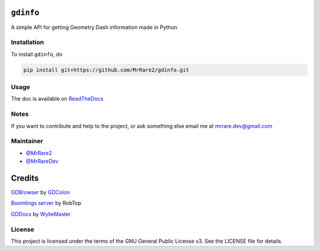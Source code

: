 ``gdinfo``
==========

.. image:: https://badgen.net/github/license/MrRare2/gdinfo?color=green
    :target: https://github.com/MrRare2/gdinfo/blob/main/LICENSE
    :alt: License: GNU GPL v3.0

.. image:: https://readthedocs.org/projects/gdinfo/badge/?version=latest
    :target: https://gdinfo.readthedocs.io
    :alt: Documentation


A simple API for getting Geometry Dash information made in Python

Installation
------------

To install ``gdinfo``, do

.. code-block:: 

  pip install git+https://github.com/MrRare2/gdinfo.git

Usage
-----

The doc is available on `ReadTheDocs <https://gdinfo.readthedocs.io/en/latest/>`__

Notes
-----

If you want to contribute and help to the project, or ask something else email me at `mrrare.dev@gmail.com <mailto:mrrare.dev@gmail.com>`__

Maintainer
----------

- `@MrRare2 <https://github.com/MrRare2>`__
- `@MrRareDev <https://github.com/MrRareDev>`__

Credits
=======

`GDBrowser <https://github.com/GDColon/GDBrowser/>`__ by `GDColon <https://github.com/GDColon/>`__

`Boomlings server <https://www.boomlings.com/>`__ by RobTop

`GDDocs <https://wyliemaster.github.io/gddocs/#>`__ by `WylieMaster <https://github.com/wyliemaster>`__

License
-------

This project is licensed under the terms of the GNU General Public License v3.
See the LICENSE file for details.

